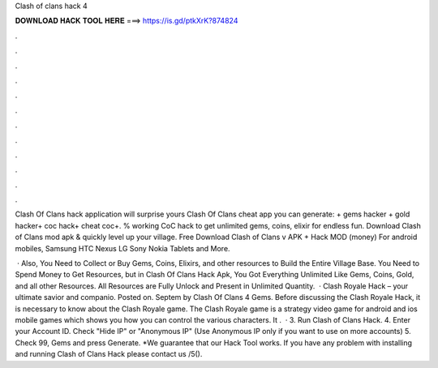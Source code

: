 Clash of clans hack 4



𝐃𝐎𝐖𝐍𝐋𝐎𝐀𝐃 𝐇𝐀𝐂𝐊 𝐓𝐎𝐎𝐋 𝐇𝐄𝐑𝐄 ===> https://is.gd/ptkXrK?874824



.



.



.



.



.



.



.



.



.



.



.



.

Clash Of Clans hack application will surprise yours  Clash Of Clans cheat app y‍ou can generate: + gems hacker + gold hacker+ coc hack+ cheat coc+. % working CoC hack to get unlimited gems, coins, elixir for endless fun. Download Clash of Clans mod apk & quickly level up your village. Free Download Clash of Clans v APK + Hack MOD (money) For android mobiles, Samsung HTC Nexus LG Sony Nokia Tablets and More.

 · Also, You Need to Collect or Buy Gems, Coins, Elixirs, and other resources to Build the Entire Village Base. You Need to Spend Money to Get Resources, but in Clash Of Clans Hack Apk, You Got Everything Unlimited Like Gems, Coins, Gold, and all other Resources. All Resources are Fully Unlock and Present in Unlimited Quantity.  · Clash Royale Hack – your ultimate savior and companio. Posted on. Septem by Clash Of Clans 4 Gems. Before discussing the Clash Royale Hack, it is necessary to know about the Clash Royale game. The Clash Royale game is a strategy video game for android and ios mobile games which shows you how you can control the various characters. It .  · 3. Run Clash of Clans Hack. 4. Enter your Account ID. Check "Hide IP" or "Anonymous IP" (Use Anonymous IP only if you want to use on more accounts) 5. Check 99, Gems and press Generate. *We guarantee that our Hack Tool works. If you have any problem with installing and running Clash of Clans Hack please contact us /5().
